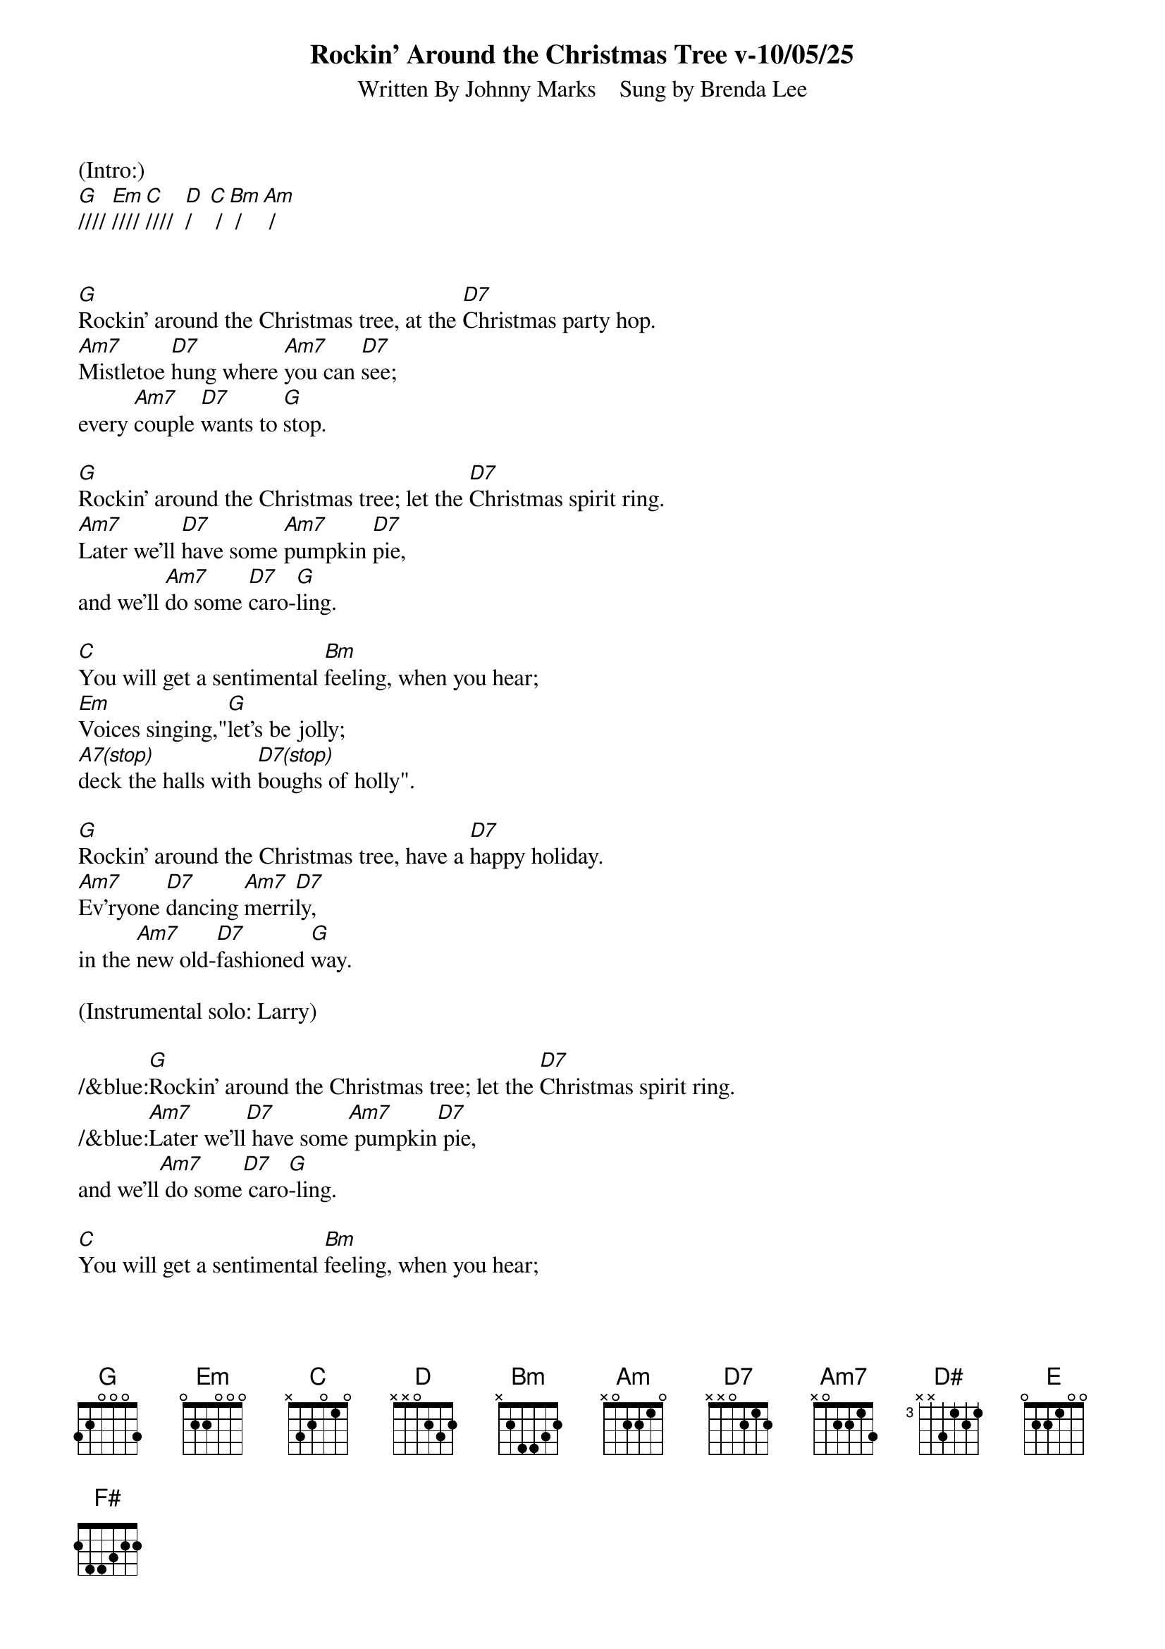 
{title: Rockin' Around the Christmas Tree v-10/05/25}
{subtitle: Written By Johnny Marks    Sung by Brenda Lee}
{key: G}
{tempo: 132}
{time: 4/4}

(Intro:)
[G]//// [Em]//// [C]////  [D]/   [C] / [Bm] / [Am] /


[G]Rockin' around the Christmas tree, at the [D7]Christmas party hop.
[Am7]Mistletoe [D7]hung where [Am7]you can [D7]see;
every [Am7]couple [D7]wants to [G]stop.

[G]Rockin' around the Christmas tree; let the [D7]Christmas spirit ring.
[Am7]Later we'll [D7]have some [Am7]pumpkin [D7]pie,
and we'll [Am7]do some [D7]caro-[G]ling.

[C]You will get a sentimental [Bm]feeling, when you hear;
[Em]Voices singing,"[G]let's be jolly;
[A7(stop)]deck the halls with [D7(stop)]boughs of holly".

[G]Rockin' around the Christmas tree, have a [D7]happy holiday.
[Am7]Ev'ryone [D7]dancing [Am7]merri[D7]ly,
in the [Am7]new old-[D7]fashioned [G]way.

(Instrumental solo: Larry)

/&blue:[G]Rockin' around the Christmas tree; let the [D7]Christmas spirit ring.
/&blue:[Am7]Later we'll[D7] have some[Am7] pumpkin[D7] pie,
and we'll[Am7] do some[D7] caro[G]-ling.

[C]You will get a sentimental [Bm]feeling, when you hear;
[Em]Voices singing,"[G]let's be jolly;
[A7(stop)]deck the halls with [D7(stop)]boughs of holly".

[G]Rockin' around the Christmas tree, have a [D7]happy holiday.
[Am7]Ev'ryone [D7]dancing [Am7]merri[D7]ly,
in the [Am7]new old-[D7]fashioned [G]way.

(Instrumental solo: Gary)

/&blue:[G]Rockin' around the Christmas tree; let the [D7]Christmas spirit ring.
/&blue:[Am7]Later we'll[D7] have some[Am7] pumpkin[D7] pie,
and we'll[Am7] do some[D7] caro[G]-ling.

[C]You will get a sentimental [Bm]feeling, when you hear;
[Em]Voices singing,"[G]let's be jolly;
[A7(stop)]deck the halls with [D7(stop)]boughs of holly".

[G]Rockin' around the Christmas tree, have a [D7]happy holiday.
[Am7]Ev'ryone [D7]dancing [Am7]merri-[D7]ly,
in the [D]new [D#]old-[E]fa-shi[F#]oned [G]way[Em]... [C]   [G]


